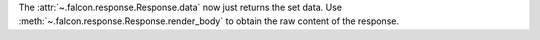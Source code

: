 The :attr:`~.falcon.response.Response.data` now just returns the set data.
Use :meth:`~.falcon.response.Response.render_body` to obtain the raw content
of the response.
